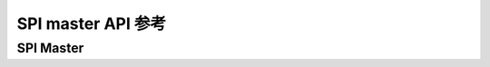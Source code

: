 .. _label_api_spi_master:

SPI master API 参考
========================

SPI Master
------------------

.. doxygengroup:: WM_SPIM_MACROs
    :project: wm-iot-sdk-apis
    :content-only:

.. doxygengroup:: WM_SPIM_Structs
    :project: wm-iot-sdk-apis
    :content-only:
    :members:

.. doxygengroup:: WM_DRV_SPIM_APIs
    :project: wm-iot-sdk-apis
    :content-only:
